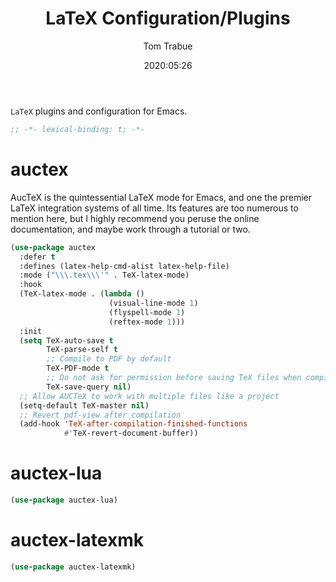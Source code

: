 #+title:  LaTeX Configuration/Plugins
#+author: Tom Trabue
#+email:  tom.trabue@gmail.com
#+date:   2020:05:26
#+STARTUP: fold

=LaTeX= plugins and configuration for Emacs.

#+begin_src emacs-lisp :tangle yes
  ;; -*- lexical-binding: t; -*-

#+end_src

* auctex
  AucTeX is the quintessential LaTeX mode for Emacs, and one the premier LaTeX
  integration systems of all time. Its features are too numerous to mention
  here, but I highly recommend you peruse the online documentation, and maybe
  work through a tutorial or two.

  #+begin_src emacs-lisp :tangle yes
    (use-package auctex
      :defer t
      :defines (latex-help-cmd-alist latex-help-file)
      :mode ("\\\.tex\\\'" . TeX-latex-mode)
      :hook
      (TeX-latex-mode . (lambda ()
                          (visual-line-mode 1)
                          (flyspell-mode 1)
                          (reftex-mode 1)))
      :init
      (setq TeX-auto-save t
            TeX-parse-self t
            ;; Compile to PDF by default
            TeX-PDF-mode t
            ;; Do not ask for permission before saving TeX files when compiling
            TeX-save-query nil)
      ;; Allow AUCTeX to work with multiple files like a project
      (setq-default TeX-master nil)
      ;; Revert pdf-view after compilation
      (add-hook 'TeX-after-compilation-finished-functions
                #'TeX-revert-document-buffer))
  #+end_src

* auctex-lua

  #+begin_src emacs-lisp :tangle yes
    (use-package auctex-lua)
  #+end_src

* auctex-latexmk

  #+begin_src emacs-lisp :tangle yes
    (use-package auctex-latexmk)
  #+end_src
